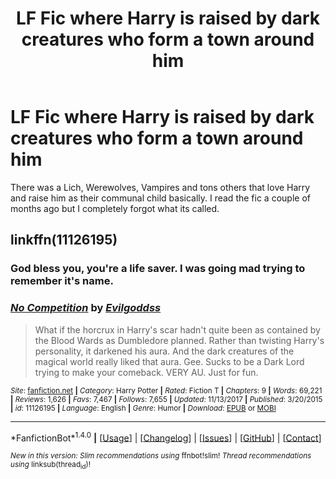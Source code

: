 #+TITLE: LF Fic where Harry is raised by dark creatures who form a town around him

* LF Fic where Harry is raised by dark creatures who form a town around him
:PROPERTIES:
:Author: ladrlee
:Score: 10
:DateUnix: 1515646943.0
:DateShort: 2018-Jan-11
:FlairText: Request
:END:
There was a Lich, Werewolves, Vampires and tons others that love Harry and raise him as their communal child basically. I read the fic a couple of months ago but I completely forgot what its called.


** linkffn(11126195)
:PROPERTIES:
:Author: ghostboy138
:Score: 6
:DateUnix: 1515649022.0
:DateShort: 2018-Jan-11
:END:

*** God bless you, you're a life saver. I was going mad trying to remember it's name.
:PROPERTIES:
:Author: ladrlee
:Score: 3
:DateUnix: 1515651805.0
:DateShort: 2018-Jan-11
:END:


*** [[http://www.fanfiction.net/s/11126195/1/][*/No Competition/*]] by [[https://www.fanfiction.net/u/377878/Evilgoddss][/Evilgoddss/]]

#+begin_quote
  What if the horcrux in Harry's scar hadn't quite been as contained by the Blood Wards as Dumbledore planned. Rather than twisting Harry's personality, it darkened his aura. And the dark creatures of the magical world really liked that aura. Gee. Sucks to be a Dark Lord trying to make your comeback. VERY AU. Just for fun.
#+end_quote

^{/Site/: [[http://www.fanfiction.net/][fanfiction.net]] *|* /Category/: Harry Potter *|* /Rated/: Fiction T *|* /Chapters/: 9 *|* /Words/: 69,221 *|* /Reviews/: 1,626 *|* /Favs/: 7,467 *|* /Follows/: 7,655 *|* /Updated/: 11/13/2017 *|* /Published/: 3/20/2015 *|* /id/: 11126195 *|* /Language/: English *|* /Genre/: Humor *|* /Download/: [[http://www.ff2ebook.com/old/ffn-bot/index.php?id=11126195&source=ff&filetype=epub][EPUB]] or [[http://www.ff2ebook.com/old/ffn-bot/index.php?id=11126195&source=ff&filetype=mobi][MOBI]]}

--------------

*FanfictionBot*^{1.4.0} *|* [[[https://github.com/tusing/reddit-ffn-bot/wiki/Usage][Usage]]] | [[[https://github.com/tusing/reddit-ffn-bot/wiki/Changelog][Changelog]]] | [[[https://github.com/tusing/reddit-ffn-bot/issues/][Issues]]] | [[[https://github.com/tusing/reddit-ffn-bot/][GitHub]]] | [[[https://www.reddit.com/message/compose?to=tusing][Contact]]]

^{/New in this version: Slim recommendations using/ ffnbot!slim! /Thread recommendations using/ linksub(thread_id)!}
:PROPERTIES:
:Author: FanfictionBot
:Score: 2
:DateUnix: 1515649035.0
:DateShort: 2018-Jan-11
:END:
